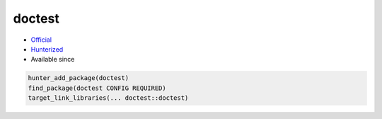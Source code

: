 .. spelling::

    doctest

.. index:: unsorted ; doctest

.. _pkg.doctest:

doctest
=======

.. |hunter| image:: https://img.shields.io/badge/hunter-v0.18.29-blue.svg
  :target: https://github.com/cpp-pm/hunter/releases/tag/v0.18.29
  :alt: Hunter v0.18.29

-  `Official <https://github.com/onqtam/doctest>`__
-  `Hunterized <https://github.com/piribes/doctest>`__
- Available since |hunter|

.. code-block:: cmake

    hunter_add_package(doctest)
    find_package(doctest CONFIG REQUIRED)
    target_link_libraries(... doctest::doctest)
